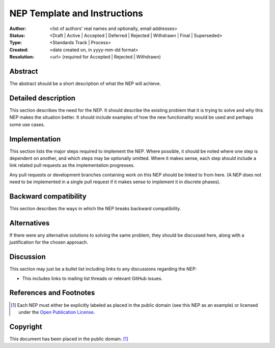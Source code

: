 =============================
NEP Template and Instructions
=============================

:Author: <list of authors' real names and optionally, email addresses>
:Status: <Draft | Active | Accepted | Deferred | Rejected | Withdrawn | Final | Superseded>
:Type: <Standards Track | Process>
:Created: <date created on, in yyyy-mm-dd format>
:Resolution: <url> (required for Accepted | Rejected | Withdrawn)

Abstract
--------

The abstract should be a short description of what the NEP will achieve.


Detailed description
--------------------

This section describes the need for the NEP.  It should describe the existing
problem that it is trying to solve and why this NEP makes the situation better.
It should include examples of how the new functionality would be used and
perhaps some use cases.


Implementation
--------------

This section lists the major steps required to implement the NEP.  Where
possible, it should be noted where one step is dependent on another, and which
steps may be optionally omitted.  Where it makes sense, each  step should
include a link related pull requests as the implementation progresses.

Any pull requests or development branches containing work on this NEP should
be linked to from here.  (A NEP does not need to be implemented in a single
pull request if it makes sense to implement it in discrete phases).


Backward compatibility
----------------------

This section describes the ways in which the NEP breaks backward compatibility.


Alternatives
------------

If there were any alternative solutions to solving the same problem, they should
be discussed here, along with a justification for the chosen approach.


Discussion
----------

This section may just be a bullet list including links to any discussions
regarding the NEP:

- This includes links to mailing list threads or relevant GitHub issues.


References and Footnotes
------------------------

.. [1] Each NEP must either be explicitly labeled as placed in the public domain (see
   this NEP as an example) or licensed under the `Open Publication License`_.

.. _Open Publication License: http://www.opencontent.org/openpub/


Copyright
---------

This document has been placed in the public domain. [1]_
